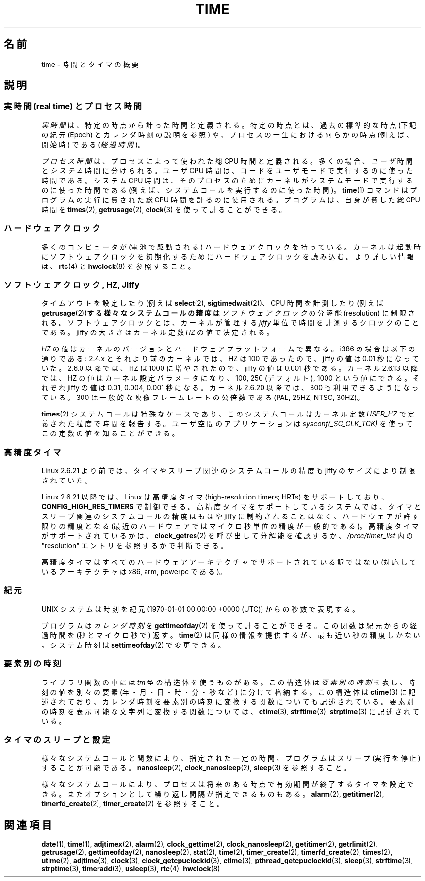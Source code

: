 .\" Copyright (c) 2006 by Michael Kerrisk <mtk.manpages@gmail.com>
.\"
.\" Permission is granted to make and distribute verbatim copies of this
.\" manual provided the copyright notice and this permission notice are
.\" preserved on all copies.
.\"
.\" Permission is granted to copy and distribute modified versions of this
.\" manual under the conditions for verbatim copying, provided that the
.\" entire resulting derived work is distributed under the terms of a
.\" permission notice identical to this one.
.\"
.\" Since the Linux kernel and libraries are constantly changing, this
.\" manual page may be incorrect or out-of-date.  The author(s) assume no
.\" responsibility for errors or omissions, or for damages resulting from
.\" the use of the information contained herein.  The author(s) may not
.\" have taken the same level of care in the production of this manual,
.\" which is licensed free of charge, as they might when working
.\" professionally.
.\"
.\" Formatted or processed versions of this manual, if unaccompanied by
.\" the source, must acknowledge the copyright and authors of this work.
.\"
.\" 2008-06-24, mtk: added some details about where jiffies come into
.\"     play; added section on high-resolution timers.
.\"
.\" Japanese Version Copyright (c) 2006 Yuichi SATO
.\"         all rights reserved.
.\" Translated 2006-07-23 by Yuichi SATO <ysato444@yahoo.co.jp>, LDP v2.36
.\" Updated 2007-05-04, Akihiro MOTOKI <amotoki@dd.iij4u.or.jp>, LDP v2.44
.\" Updated 2008-08-10, Akihiro MOTOKI <amotoki@dd.iij4u.or.jp>, LDP v3.05
.\"
.TH TIME 7 2010-02-25 "Linux" "Linux Programmer's Manual"
.SH 名前
time \- 時間とタイマの概要
.SH 説明
.SS "実時間 (real time) とプロセス時間"
\fI実時間\fRは、特定の時点から計った時間と定義される。
特定の時点とは、過去の標準的な時点
(下記の紀元 (Epoch) とカレンダ時刻の説明を参照) や、
プロセスの一生における何らかの時点 (例えば、開始時) である
.RI ( "経過時間" )。

\fIプロセス時間\fRは、プロセスによって使われた総 CPU 時間と定義される。
多くの場合、\fIユーザ\fR時間と\fIシステム\fR時間に分けられる。
ユーザ CPU 時間は、コードをユーザモードで実行するのに使った時間である。
システム CPU 時間は、そのプロセスのために
カーネルがシステムモードで実行するのに使った時間である
(例えば、システムコールを実行するのに使った時間)。
.BR time (1)
コマンドはプログラムの実行に費された総 CPU 時間を計るのに使用される。
プログラムは、自身が費した総 CPU 時間を
.BR times (2),
.BR getrusage (2),
.BR clock (3)
を使って計ることができる。
.SS ハードウェアクロック
多くのコンピュータが (電池で駆動される) ハードウェアクロックを持っている。
カーネルは起動時にソフトウェアクロックを初期化するために
ハードウェアクロックを読み込む。
より詳しい情報は、
.BR rtc (4)
と
.BR hwclock (8)
を参照すること。
.SS "ソフトウェアクロック, HZ, Jiffy"
タイムアウトを設定したり (例えば
.BR select (2),
.BR sigtimedwait (2))、
.\" semtimedop(), mq_timedwait(), io_getevents(), poll() は同じ futex であり、
.\" したがっって sem_timedwait() は高精度タイマを使用しているようである。
CPU 時間を計測したり (例えば
.BR getrusage (2)) する様々なシステムコールの精度は
.I ソフトウェアクロック
の分解能 (resolution) に制限される。
ソフトウェアクロックとは、カーネルが管理する
.I jiffy
単位で時間を計測するクロックのことである。
jiffy の大きさはカーネル定数
.I HZ
の値で決定される。

.I HZ
の値はカーネルのバージョンとハードウェアプラットフォームで異なる。
i386 の場合は以下の通りである:
2.4.x とそれより前のカーネルでは、HZ は 100 であったので、
jiffy の値は 0.01 秒になっていた。
2.6.0 以降では、HZ は 1000 に増やされたので、jiffy の値は 0.001 秒である。
カーネル 2.6.13 以降では、HZ の値はカーネル設定パラメータになり、
100, 250 (デフォルト), 1000 という値にできる。
それぞれ jiffy の値は 0.01, 0.004, 0.001 秒になる。
カーネル 2.6.20 以降では、300 も利用できるようになっている。
300 は一般的な映像フレームレートの公倍数である (PAL, 25HZ; NTSC, 30HZ)。

.BR times (2)
システムコールは特殊なケースであり、
このシステムコールはカーネル定数
.I USER_HZ
で定義された粒度で時間を報告する。
ユーザ空間のアプリケーションは
.I sysconf(_SC_CLK_TCK)
を使ってこの定数の値を知ることができる。
.\" glibc gets this info with a little help from the ELF loader;
.\" see glibc elf/dl-support.c and kernel fs/binfmt_elf.c.
.\"
.SS "高精度タイマ"
Linux 2.6.21 より前では、タイマやスリープ関連のシステムコールの精度も
jiffy のサイズにより制限されていた。

Linux 2.6.21 以降では、Linux は高精度タイマ (high-resolution timers; HRTs)
をサポートしており、
.B CONFIG_HIGH_RES_TIMERS
で制御できる。
高精度タイマをサポートしているシステムでは、タイマとスリープ関連のシステムコール
の精度はもはや jiffy に制約されることはなく、
ハードウェアが許す限りの精度となる
(最近のハードウェアではマイクロ秒単位の精度が一般的である)。
高精度タイマがサポートされているかは、
.BR clock_getres (2)
を呼び出して分解能を確認するか、
.I /proc/timer_list
内の "resolution" エントリを参照するかで判断できる。

高精度タイマはすべてのハードウェアアーキテクチャでサポートされている
訳ではない (対応しているアーキテクチャは x86, arm, powerpc である)。
.SS "紀元"
UNIX システムは時刻を
紀元 (1970-01-01 00:00:00 +0000 (UTC)) からの秒数で表現する。

プログラムは \fIカレンダ時刻\fR を
.BR gettimeofday (2)
を使って計ることができる。
この関数は紀元からの経過時間を (秒とマイクロ秒で) 返す。
.BR time (2)
は同様の情報を提供するが、最も近い秒の精度しかない。
システム時刻は
.BR settimeofday (2)
で変更できる。
.SS "要素別の時刻"
ライブラリ関数の中には
.I tm
型の構造体を使うものがある。
この構造体は\fI要素別の時刻\fRを表し、
時刻の値を別々の要素 (年・月・日・時・分・秒など) に分けて格納する。
この構造体は
.BR ctime (3)
に記述されており、カレンダ時刻を要素別の時刻に変換する
関数についても記述されている。
要素別の時刻を表示可能な文字列に変換する関数については、
.BR ctime (3),
.BR strftime (3),
.BR strptime (3)
に記述されている。
.SS "タイマのスリープと設定"
様々なシステムコールと関数により、指定された一定の時間、
プログラムはスリープ (実行を停止) することが可能である。
.BR nanosleep (2),
.BR clock_nanosleep (2),
.BR sleep (3)
を参照すること。

様々なシステムコールにより、プロセスは将来のある時点で
有効期間が終了するタイマを設定できる。
またオプションとして繰り返し間隔が指定できるものもある。
.BR alarm (2),
.BR getitimer (2),
.BR timerfd_create (2),
.BR timer_create (2)
を参照すること。
.SH 関連項目
.BR date (1),
.BR time (1),
.BR adjtimex (2),
.BR alarm (2),
.BR clock_gettime (2),
.BR clock_nanosleep (2),
.BR getitimer (2),
.BR getrlimit (2),
.BR getrusage (2),
.BR gettimeofday (2),
.BR nanosleep (2),
.BR stat (2),
.BR time (2),
.BR timer_create (2),
.BR timerfd_create (2),
.BR times (2),
.BR utime (2),
.BR adjtime (3),
.BR clock (3),
.BR clock_getcpuclockid (3),
.BR ctime (3),
.BR pthread_getcpuclockid (3),
.BR sleep (3),
.BR strftime (3),
.BR strptime (3),
.BR timeradd (3),
.BR usleep (3),
.BR rtc (4),
.BR hwclock (8)
